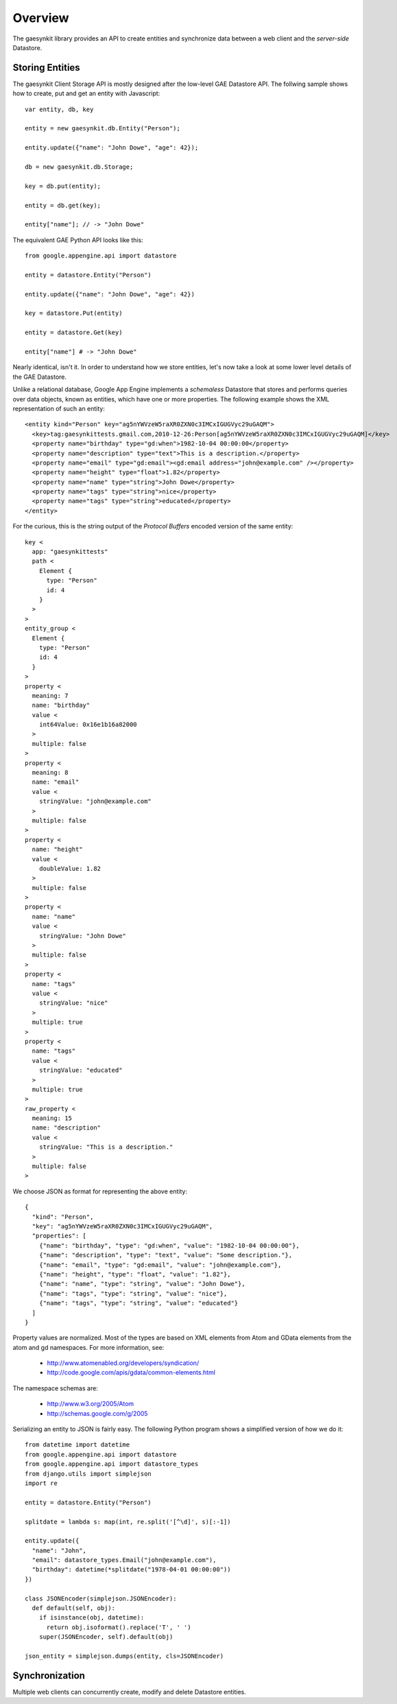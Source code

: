 .. gaesynkit documentation.

========
Overview
========

The gaesynkit library provides an API to create entities and synchronize data
between a web client and the `server-side` Datastore.


Storing Entities
----------------

The gaesynkit Client Storage API is mostly designed after the low-level GAE
Datastore API. The follwing sample shows how to create, put and get an entity
with Javascript::

  var entity, db, key

  entity = new gaesynkit.db.Entity("Person");

  entity.update({"name": "John Dowe", "age": 42});

  db = new gaesynkit.db.Storage;

  key = db.put(entity);

  entity = db.get(key);

  entity["name"]; // -> "John Dowe"

The equivalent GAE Python API looks like this::

  from google.appengine.api import datastore

  entity = datastore.Entity("Person")

  entity.update({"name": "John Dowe", "age": 42})

  key = datastore.Put(entity)

  entity = datastore.Get(key)

  entity["name"] # -> "John Dowe"

Nearly identical, isn't it. In order to understand how we store entities, let's now take a look at some lower level details of the GAE Datastore.

Unlike a relational database, Google App Engine implements a `schemaless`
Datastore that stores and performs queries over data objects, known as
entities, which have one or more properties. The following example shows the
XML representation of such an entity::

  <entity kind="Person" key="ag5nYWVzeW5raXR0ZXN0c3IMCxIGUGVyc29uGAQM">
    <key>tag:gaesynkittests.gmail.com,2010-12-26:Person[ag5nYWVzeW5raXR0ZXN0c3IMCxIGUGVyc29uGAQM]</key>
    <property name="birthday" type="gd:when">1982-10-04 00:00:00</property>
    <property name="description" type="text">This is a description.</property>
    <property name="email" type="gd:email"><gd:email address="john@example.com" /></property>
    <property name="height" type="float">1.82</property>
    <property name="name" type="string">John Dowe</property>
    <property name="tags" type="string">nice</property>
    <property name="tags" type="string">educated</property>
  </entity>

For the curious, this is the string output of the `Protocol Buffers` encoded
version of the same entity::

  key <
    app: "gaesynkittests"
    path <
      Element {
        type: "Person"
        id: 4
      }
    >
  >
  entity_group <
    Element {
      type: "Person"
      id: 4
    }
  >
  property <
    meaning: 7
    name: "birthday"
    value <
      int64Value: 0x16e1b16a82000
    >
    multiple: false
  >
  property <
    meaning: 8
    name: "email"
    value <
      stringValue: "john@example.com"
    >
    multiple: false
  >
  property <
    name: "height"
    value <
      doubleValue: 1.82
    >
    multiple: false
  >
  property <
    name: "name"
    value <
      stringValue: "John Dowe"
    >
    multiple: false
  >
  property <
    name: "tags"
    value <
      stringValue: "nice"
    >
    multiple: true
  >
  property <
    name: "tags"
    value <
      stringValue: "educated"
    >
    multiple: true
  >
  raw_property <
    meaning: 15
    name: "description"
    value <
      stringValue: "This is a description."
    >
    multiple: false
  >

We choose JSON as format for representing the above entity::

  {
    "kind": "Person",
    "key": "ag5nYWVzeW5raXR0ZXN0c3IMCxIGUGVyc29uGAQM",
    "properties": [
      {"name": "birthday", "type": "gd:when", "value": "1982-10-04 00:00:00"},
      {"name": "description", "type": "text", "value": "Some description."},
      {"name": "email", "type": "gd:email", "value": "john@example.com"},
      {"name": "height", "type": "float", "value": "1.82"},
      {"name": "name", "type": "string", "value": "John Dowe"},
      {"name": "tags", "type": "string", "value": "nice"},
      {"name": "tags", "type": "string", "value": "educated"}
    ]
  }

Property values are normalized. Most of the types are based on XML elements
from Atom and GData elements from the atom and gd namespaces. For more
information, see:

 * http://www.atomenabled.org/developers/syndication/
 * http://code.google.com/apis/gdata/common-elements.html

The namespace schemas are:

 * http://www.w3.org/2005/Atom
 * http://schemas.google.com/g/2005

Serializing an entity to JSON is fairly easy. The following Python program
shows a simplified version of how we do it::

  from datetime import datetime
  from google.appengine.api import datastore
  from google.appengine.api import datastore_types
  from django.utils import simplejson
  import re

  entity = datastore.Entity("Person")

  splitdate = lambda s: map(int, re.split('[^\d]', s)[:-1])

  entity.update({
    "name": "John",
    "email": datastore_types.Email("john@example.com"),
    "birthday": datetime(*splitdate("1978-04-01 00:00:00"))
  })

  class JSONEncoder(simplejson.JSONEncoder):
    def default(self, obj):
      if isinstance(obj, datetime):
        return obj.isoformat().replace('T', ' ')
      super(JSONEncoder, self).default(obj)

  json_entity = simplejson.dumps(entity, cls=JSONEncoder)


Synchronization
---------------

Multiple web clients can concurrently create, modify and delete Datastore
entities.
